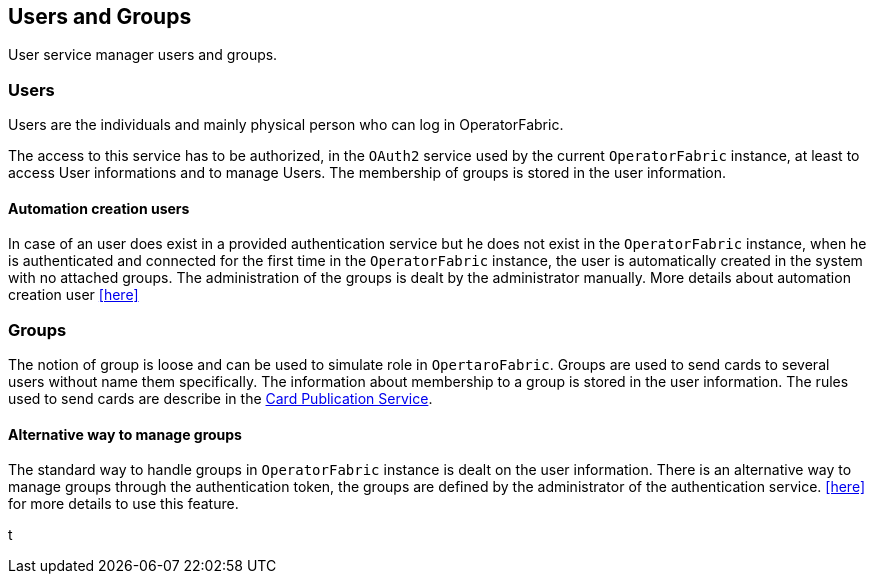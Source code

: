 == Users and Groups

User service manager users and groups.

=== Users

Users are the individuals and mainly physical person who can log in OperatorFabric.

The access to this service has to be authorized, in the `OAuth2` service used by the current `OperatorFabric` instance, at least to access User informations and to manage Users. The membership of groups is stored in the user information.

==== Automation creation users

In case of an user does exist in a provided authentication service but he does not exist in the `OperatorFabric` instance, when he is authenticated and connected 
for the first time in the `OperatorFabric` instance, the user is automatically created in the system with no attached groups. 
The administration of the groups is dealt by the administrator manually. More details about automation creation user 
<<../user_guide/index#_operator_fabric_specific_configuration,[here]>> 

=== Groups

The notion of group is loose and can be used to simulate role in `OpertaroFabric`. Groups are used to send cards to several users without name them specifically. The information about membership to a group is stored in the user information. The rules used to send cards are describe in the link:https://opfab.github.io/projects/services/core/cards-publication/0.13.1.RELEASE/reference/#_card_recipients[Card Publication Service].

==== Alternative way to manage groups

The standard way to handle groups in `OperatorFabric` instance is dealt on the user information. 
There is an alternative way to manage groups through the authentication token, the groups are defined by the administrator of the authentication service. 
<<../user_guide/index#_operator_fabric_specific_configuration,[here]>>  for more details to use this feature.







t
